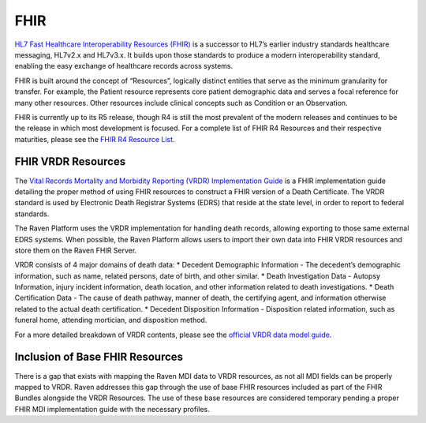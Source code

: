 FHIR
====

`HL7 Fast Healthcare Interoperability Resources
(FHIR) <http://hl7.org/fhir/>`__ is a successor to HL7’s earlier
industry standards healthcare messaging, HL7v2.x and HL7v3.x. It builds
upon those standards to produce a modern interoperability standard,
enabling the easy exchange of healthcare records across systems.

FHIR is built around the concept of “Resources”, logically distinct
entities that serve as the minimum granularity for transfer. For
example, the Patient resource represents core patient demographic data
and serves a focal reference for many other resources. Other resources
include clinical concepts such as Condition or an Observation.

FHIR is currently up to its R5 release, though R4 is still the most
prevalent of the modern releases and continues to be the release in
which most development is focused. For a complete list of FHIR R4
Resources and their respective maturities, please see the `FHIR R4
Resource List <https://hl7.org/fhir/R4/resourcelist.html>`__.

FHIR VRDR Resources
-------------------

The `Vital Records Mortality and Morbidity Reporting (VRDR)
Implementation Guide <http://hl7.org/fhir/us/vrdr/>`__ is a FHIR
implementation guide detailing the proper method of using FHIR resources
to construct a FHIR version of a Death Certificate. The VRDR standard is
used by Electronic Death Registrar Systems (EDRS) that reside at the
state level, in order to report to federal standards.

The Raven Platform uses the VRDR implementation for handling death
records, allowing exporting to those same external EDRS systems. When
possible, the Raven Platform allows users to import their own data into
FHIR VRDR resources and store them on the Raven FHIR Server.

VRDR consists of 4 major domains of death data: \* Decedent Demographic
Information - The decedent’s demographic information, such as name,
related persons, date of birth, and other similar. \* Death
Investigation Data - Autopsy Information, injury incident information,
death location, and other information related to death investigations.
\* Death Certification Data - The cause of death pathway, manner of
death, the certifying agent, and information otherwise related to the
actual death certification. \* Decedent Disposition Information -
Disposition related information, such as funeral home, attending
mortician, and disposition method.

For a more detailed breakdown of VRDR contents, please see the `official
VRDR data model
guide <http://hl7.org/fhir/us/vrdr/vrdr_fhir_ig_uml_data_model.html>`__.

Inclusion of Base FHIR Resources
--------------------------------

There is a gap that exists with mapping the Raven MDI data to VRDR
resources, as not all MDI fields can be properly mapped to VRDR. Raven
addresses this gap through the use of base FHIR resources included as
part of the FHIR Bundles alongside the VRDR Resources. The use of these
base resources are considered temporary pending a proper FHIR MDI
implementation guide with the necessary profiles.
